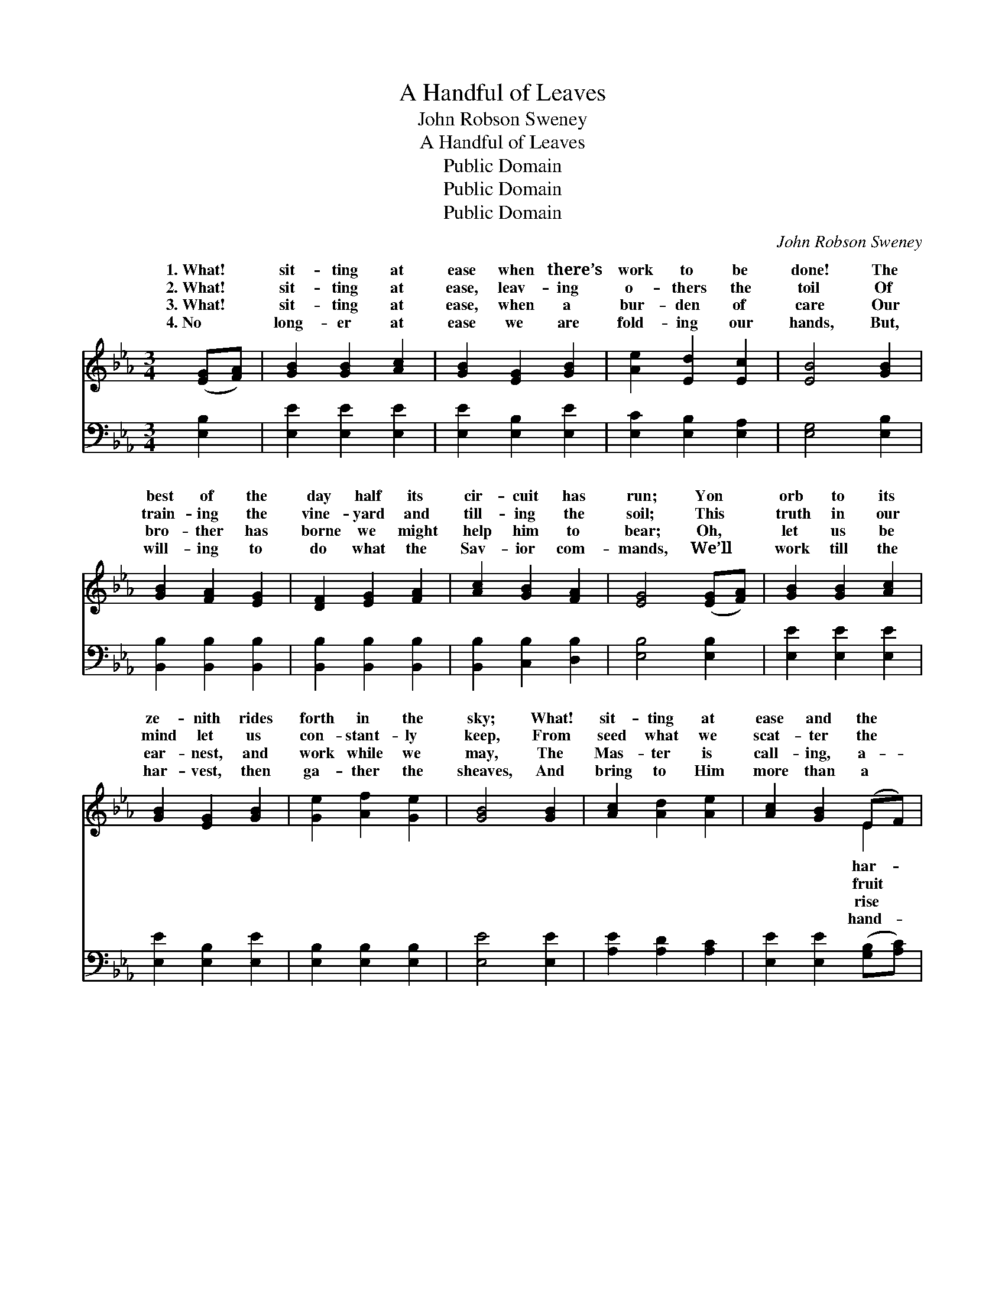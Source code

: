X:1
T:A Handful of Leaves
T:John Robson Sweney
T:A Handful of Leaves
T:Public Domain
T:Public Domain
T:Public Domain
C:John Robson Sweney
Z:Public Domain
%%score ( 1 2 ) ( 3 4 )
L:1/8
M:3/4
K:Eb
V:1 treble 
V:2 treble 
V:3 bass 
V:4 bass 
V:1
 ([EG][FA]) | [GB]2 [GB]2 [Ac]2 | [GB]2 [EG]2 [GB]2 | [Ae]2 [Ed]2 [Ec]2 | [EB]4 [GB]2 | %5
w: 1.~What! *|sit- ting at|ease when there’s|work to be|done! The|
w: 2.~What! *|sit- ting at|ease, leav- ing|o- thers the|toil Of|
w: 3.~What! *|sit- ting at|ease, when a|bur- den of|care Our|
w: 4.~No *|long- er at|ease we are|fold- ing our|hands, But,|
 [GB]2 [FA]2 [EG]2 | [DF]2 [EG]2 [FA]2 | [Ac]2 [GB]2 [FA]2 | [EG]4 ([EG][FA]) | [GB]2 [GB]2 [Ac]2 | %10
w: best of the|day half its|cir- cuit has|run; Yon *|orb to its|
w: train- ing the|vine- yard and|till- ing the|soil; This *|truth in our|
w: bro- ther has|borne we might|help him to|bear; Oh, *|let us be|
w: will- ing to|do what the|Sav- ior com-|mands, We’ll *|work till the|
 [GB]2 [EG]2 [GB]2 | [Ge]2 [Af]2 [Ge]2 | [GB]4 [GB]2 | [Ac]2 [Ad]2 [Ae]2 | [Ac]2 [GB]2 (EF) | %15
w: ze- nith rides|forth in the|sky; What!|sit- ting at|ease and the *|
w: mind let us|con- stant- ly|keep, From|seed what we|scat- ter the *|
w: ear- nest, and|work while we|may, The|Mas- ter is|call- ing, a- *|
w: har- vest, then|ga- ther the|sheaves, And|bring to Him|more than a *|
 [EG]2 [FA]2 [DF]2 | E4 ||"^Refrain" [Ge]2 | [Fd]2 [DF]2 [EG]2 | [FA]4 [Fd][Ac] | %20
w: vest so nigh!|||||
w: we shall reap.|Oh,|on|the fields, that|al- read- y|
w: and a- way.|||||
w: ful of leaves.|||||
 [Ac]2 [GB]2 [EG]2 | [GB]4 [Ge]2 | [Fd]2 [DF]2 [EG]2 | [FA]2 [Fd]2 [Ac]2 | [Ac]2 [GB]2 [EG]2 | %25
w: |||||
w: are white; The|Lord hath|com- mand- ed|to work in|the light; Be-|
w: |||||
w: |||||
 [GB]4 (EF) | [EG]2 [EG]2 [FA]2 | [GB]4 [GB][GB] | [Ge]2 [Af]2 [Ge]2 | [GB]4 [GB]2 | %30
w: |||||
w: ware lest, *|stead of the|bright, gold- en|sheaves, We bring|to Him|
w: |||||
w: |||||
 [Ac]2 [Ad]2 [Ae]2 | [Ac]2 [GB]2 (EF) | [EG]2 [FA]2 [DF]2 | E4 |] %34
w: ||||
w: on- ly a|hand- ful of *|||
w: ||||
w: ||||
V:2
 x2 | x6 | x6 | x6 | x6 | x6 | x6 | x6 | x6 | x6 | x6 | x6 | x6 | x6 | x4 E2 | x6 | E4 || x2 | x6 | %19
w: ||||||||||||||har-|||||
w: ||||||||||||||fruit||look|||
w: ||||||||||||||rise|||||
w: ||||||||||||||hand-|||||
 x6 | x6 | x6 | x6 | x6 | x6 | x4 E2 | x6 | x6 | x6 | x6 | x6 | x4 E2 | x6 | E4 |] %34
w: |||||||||||||||
w: ||||||in-||||||leaves.|||
w: |||||||||||||||
w: |||||||||||||||
V:3
 [E,B,]2 | [E,E]2 [E,E]2 [E,E]2 | [E,E]2 [E,B,]2 [E,E]2 | [E,C]2 [E,B,]2 [E,A,]2 | %4
 [E,G,]4 [E,B,]2 | [B,,B,]2 [B,,B,]2 [B,,B,]2 | [B,,B,]2 [B,,B,]2 [B,,B,]2 | %7
 [B,,B,]2 [C,B,]2 [D,B,]2 | [E,B,]4 [E,B,]2 | [E,E]2 [E,E]2 [E,E]2 | [E,E]2 [E,B,]2 [E,E]2 | %11
 [E,B,]2 [E,B,]2 [E,B,]2 | [E,E]4 [E,E]2 | [A,E]2 [A,D]2 [A,C]2 | [E,E]2 [E,E]2 ([G,B,][A,C]) | %15
 B,2 [B,,B,]2 [B,,A,]2 | [E,G,]4 || [E,B,]2 | B,2 [B,,B,]2 [B,,B,]2 | [B,,B,]4 [B,,B,][B,,D] | %20
 [E,E]2 [E,E]2 [E,B,]2 | [E,E]4 [E,B,]2 | B,2 [B,,B,]2 [B,,B,]2 | [B,,B,]2 [B,,B,]2 [B,,D]2 | %24
 [E,E]2 [E,E]2 [E,B,]2 | [E,E]4 (G,A,) | [E,B,]2 [E,B,]2 [E,B,]2 | [E,E]4 [E,E][E,E] | %28
 [E,B,]2 [E,B,]2 [E,B,]2 | [E,E]4 [E,E]2 | [A,E]2 [A,D]2 [A,C]2 | [E,E]2 [E,E]2 ([G,B,][A,C]) | %32
 B,2 [B,,B,]2 [B,,A,]2 | [E,G,]4 |] %34
V:4
 x2 | x6 | x6 | x6 | x6 | x6 | x6 | x6 | x6 | x6 | x6 | x6 | x6 | x6 | x6 | B,2 x4 | x4 || x2 | %18
 B,2 x4 | x6 | x6 | x6 | B,2 x4 | x6 | x6 | x4 E,2 | x6 | x6 | x6 | x6 | x6 | x6 | B,2 x4 | x4 |] %34

